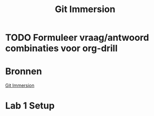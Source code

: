 #+TITLE: Git Immersion

* TODO Formuleer vraag/antwoord combinaties voor org-drill
* Bronnen
  [[http://gitimmersion.com/index.html][Git Immersion]]
* Lab 1 Setup
  
